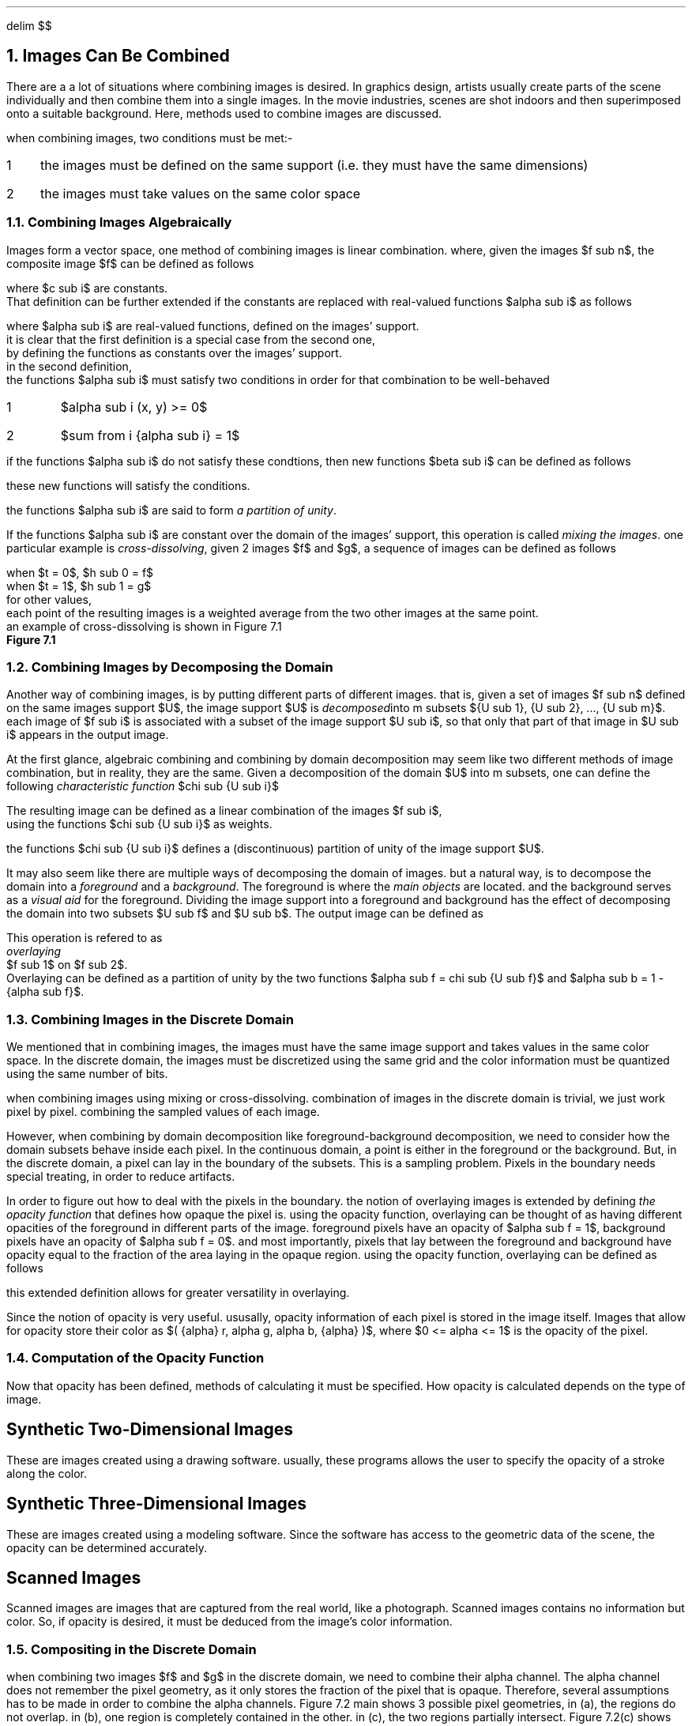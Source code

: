 .EQ
delim $$
.EN
.NH
Images Can Be Combined
.PP
There are a a lot of situations where combining images is desired.
In graphics design,
artists usually create parts of the scene individually and then combine them into a single images.
In the movie industries,
scenes are shot indoors and then superimposed onto a suitable background.
Here, 
methods used to combine images are discussed.
.PP
when combining images,
two conditions must be met:-
.IP 1 3
the images must be defined on the same support (i.e. they must have the same dimensions)
.IP 2
the images must take values on the same color space
.NH 2
Combining Images Algebraically
.PP
Images form a vector space,
one method of combining images is linear combination.
where, given the images $f sub n$,
the composite image $f$ can be defined as follows
.EQ
f = sum from i { {c sub i} {f sub i} } 
.EN
where $c sub i$ are constants.
That definition can be further extended if the constants are replaced with real-valued functions $alpha sub i$ as follows
.EQ
f = sum from i { {alpha sub i} {f sub i} }
.EN 
where $alpha sub i$ are real-valued functions, defined on the images' support.
it is clear that the first definition is a special case from the second one,
by defining the functions as constants over the images' support.
in the second definition,
the functions $alpha sub i$ must satisfy two conditions in order for that combination to be well-behaved
.IP 1
$alpha sub i (x, y) >= 0$
.IP 2
$sum from i {alpha sub i} = 1$
.PP
if the functions $alpha sub i$ do not satisfy these condtions, then new functions $beta sub i$ can be defined as follows
.EQ
beta sub i = {alpha sub i} over { sum from i { alpha sub i } }
.EN
these new functions will satisfy the conditions.
.PP
the functions $alpha sub i$ are said to form
.I "a partition of unity" .
.PP
If the functions $alpha sub i$ are constant over the domain of the images' support,
this operation is called
.I "mixing the images" .
one particular example is 
.I "cross-dissolving" ,
given 2 images $f$ and $g$,
a sequence of images can be defined as follows
.EQ
h sub t = (1 - t)f + tg
.EN
.EQ
.EN
when $t = 0$, $h sub 0 = f$
when $t = 1$, $h sub 1 = g$
for other values, 
each point of the resulting images is a weighted average from the two other images at the same point.
an example of cross-dissolving is shown in Figure 7.1
.PDFPIC "7-1.pdf"
.B "Figure 7.1"
.NH 2
Combining Images by Decomposing the Domain
.PP
Another way of combining images,
is by putting different parts of different images.
that is,
given a set of images $f sub n$ defined on the same images support $U$,
the image support $U$ is 
.I "decomposed" into
m subsets ${U sub 1}, {U sub 2}, ..., {U sub m}$.
each image of $f sub i$ is associated with a subset of the image support $U sub i$,
so that only that part of that image in $U sub i$ appears in the output image.
.PP
At the first glance,
algebraic combining and combining by domain decomposition may seem like two different methods of image combination,
but in reality, they are the same.
Given a decomposition of the domain $U$ into m subsets,
one can define the following
.I "characteristic function" 
$chi sub {U sub i}$
.EQ
chi sub {U sub i} (x, y) = left { pile {
{1 ~~ (x, y) ~ \[u2208] ~ {U sub i}}
above
{0 ~~ (x, y) ~ \[u2209] ~ {U sub i}}
} ""
.EN

The resulting image can be defined as a linear combination of the images $f sub i$, 
using the functions $chi sub {U sub i}$ as weights.
.EQ
f = sum from i {chi sub {U sub i}} {f sub i}
.EN
the functions $chi sub {U sub i}$ defines a (discontinuous) partition of unity of the image support $U$.
.PP
It may also seem like there are multiple ways of decomposing the domain of images.
but a natural way, 
is to decompose the domain into a 
.I "foreground"
and a 
.I "background" .
The foreground is where the 
.I "main objects"
are located.
and the background serves as a 
.I "visual aid"
for the foreground.
Dividing the image support into a foreground and background has the effect of decomposing the domain into two subsets $U sub f$ and $U sub b$.
The output image can be defined as 
.EQ
f(x, y) = left { pile {
{ f sub 1 (x, y) ~~ (x, y) ~ \[u2208] ~ U sub i }
above
{ f sub 2 (x, y) ~~ (x, y) ~ \[u2209] ~ U sub i }
} ""
.EN
This operation is refered to as
.I "overlaying"
$f sub 1$ on $f sub 2$.
Overlaying can be defined as a partition of unity by the two functions $alpha sub f = chi sub {U sub f}$ and $alpha sub b = 1 - {alpha sub f}$.
.NH 2
Combining Images in the Discrete Domain
.PP
We mentioned that in combining images,
the images must have the same image support and takes values in the same color space.
In the discrete domain,
the images must be discretized using the same grid and the color information must be quantized using the same number of bits.
.PP
when combining images using mixing or cross-dissolving.
combination of images in the discrete domain is trivial, 
we just work pixel by pixel.
combining the sampled values of each image.
.PP
However, 
when combining by domain decomposition like foreground-background decomposition,
we need to consider how the domain subsets behave inside each pixel.
In the continuous domain,
a point is either in the foreground or the background.
But, in the discrete domain,
a pixel can lay in the boundary of the subsets.
This is a sampling problem.
Pixels in the boundary needs special treating,
in order to reduce artifacts.
.PP
In order to figure out how to deal with the pixels in the boundary.
the notion of overlaying images is extended by defining 
.I "the opacity function"
that defines how opaque the pixel is.
using the opacity function,
overlaying can be thought of as having different opacities of the foreground in different parts of the image.
foreground pixels have an opacity of $alpha sub f = 1$,
background pixels have an opacity of $alpha sub f = 0$.
and most importantly,
pixels that lay between the foreground and background have opacity equal to the fraction of the area laying in the opaque region.
using the opacity function,
overlaying can be defined as follows
.EQ
f = alpha f sub 1 + ( 1 - alpha ) f sub 2
.EN
this extended definition allows for greater versatility in overlaying.
.PP
Since the notion of opacity is very useful.
ususally,
opacity information of each pixel is stored in the image itself.
Images that allow for opacity store their color as $( {alpha} r, alpha g, alpha b, {alpha} )$,
where $0 <= alpha <= 1$ is the opacity of the pixel.
.NH 2
Computation of the Opacity Function
.PP
Now that opacity has been defined,
methods of calculating it must be specified.
How opacity is calculated depends on the type of image.
.SH
Synthetic Two-Dimensional Images
.PP
These are images created using a drawing software.
usually,
these programs allows the user to specify the opacity of a stroke along the color.
.SH
Synthetic Three-Dimensional Images
.PP
These are images created using a modeling software.
Since the software has access to the geometric data of the scene,
the opacity can be determined accurately.
.SH
Scanned Images
.PP
Scanned images are images that are captured from the real world,
like a photograph.
Scanned images contains no information but color.
So,
if opacity is desired,
it must be deduced from the image's color information.
.NH 2
Compositing in the Discrete Domain
.PP
when combining two images $f$ and $g$ in the discrete domain,
we need to combine their alpha channel.
The alpha channel does not remember the pixel geometry,
as it only stores the fraction of the pixel that is opaque.
Therefore,
several assumptions has to be made in order to combine the alpha channels.
Figure 7.2
.[
main
.]
shows 3 possible pixel geometries,
in (a),
the regions do not overlap.
in (b),
one region is completely contained in the other.
in (c),
the two regions partially intersect.
Figure 7.2(c) shows the general pixel geometry,
which we use to calculate the opacity of the resulting pixel.
.PP
the general pixel geometry consists of 4 regions.
$f inter g$, 
$f bar inter g$,
$f inter g bar$,
$f bar inter g bar$,
where the bar indicates set complement (see figure 7.3).
the opacity of each region is calculated as follows
.IP 1
for $f inter g$, $alpha = { alpha sub f } { alpha sub g }$
.IP 2
for $f bar inter g$, $alpha = (1 - { alpha sub f }) { alpha sub g }$
.IP 3
for $f inter g bar$, $alpha = { alpha sub f } (1 - { alpha sub g })$
.IP 4
for $f bar inter g bar$, $alpha = (1 - { alpha sub f }) (1 - { alpha sub g })$
.PDFPIC "7-2.pdf"
.B "Figure 7.2, Possible Pixel Geometries"
.PDFPIC "7-3.pdf"
.B "Figure 7.3, Regions of the General Pixel Geometries"
